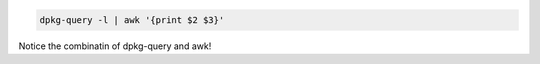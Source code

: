 .. title: Extract list of installed packages
.. slug: extract-list-of-installed-packages
.. date: 06/05/2014 03:03:35 PM UTC+01:00
.. tags: 
.. link: 
.. description: 
.. type: text

.. code:: bash
  
  dpkg-query -l | awk '{print $2 $3}'

Notice the combinatin of dpkg-query and awk!
